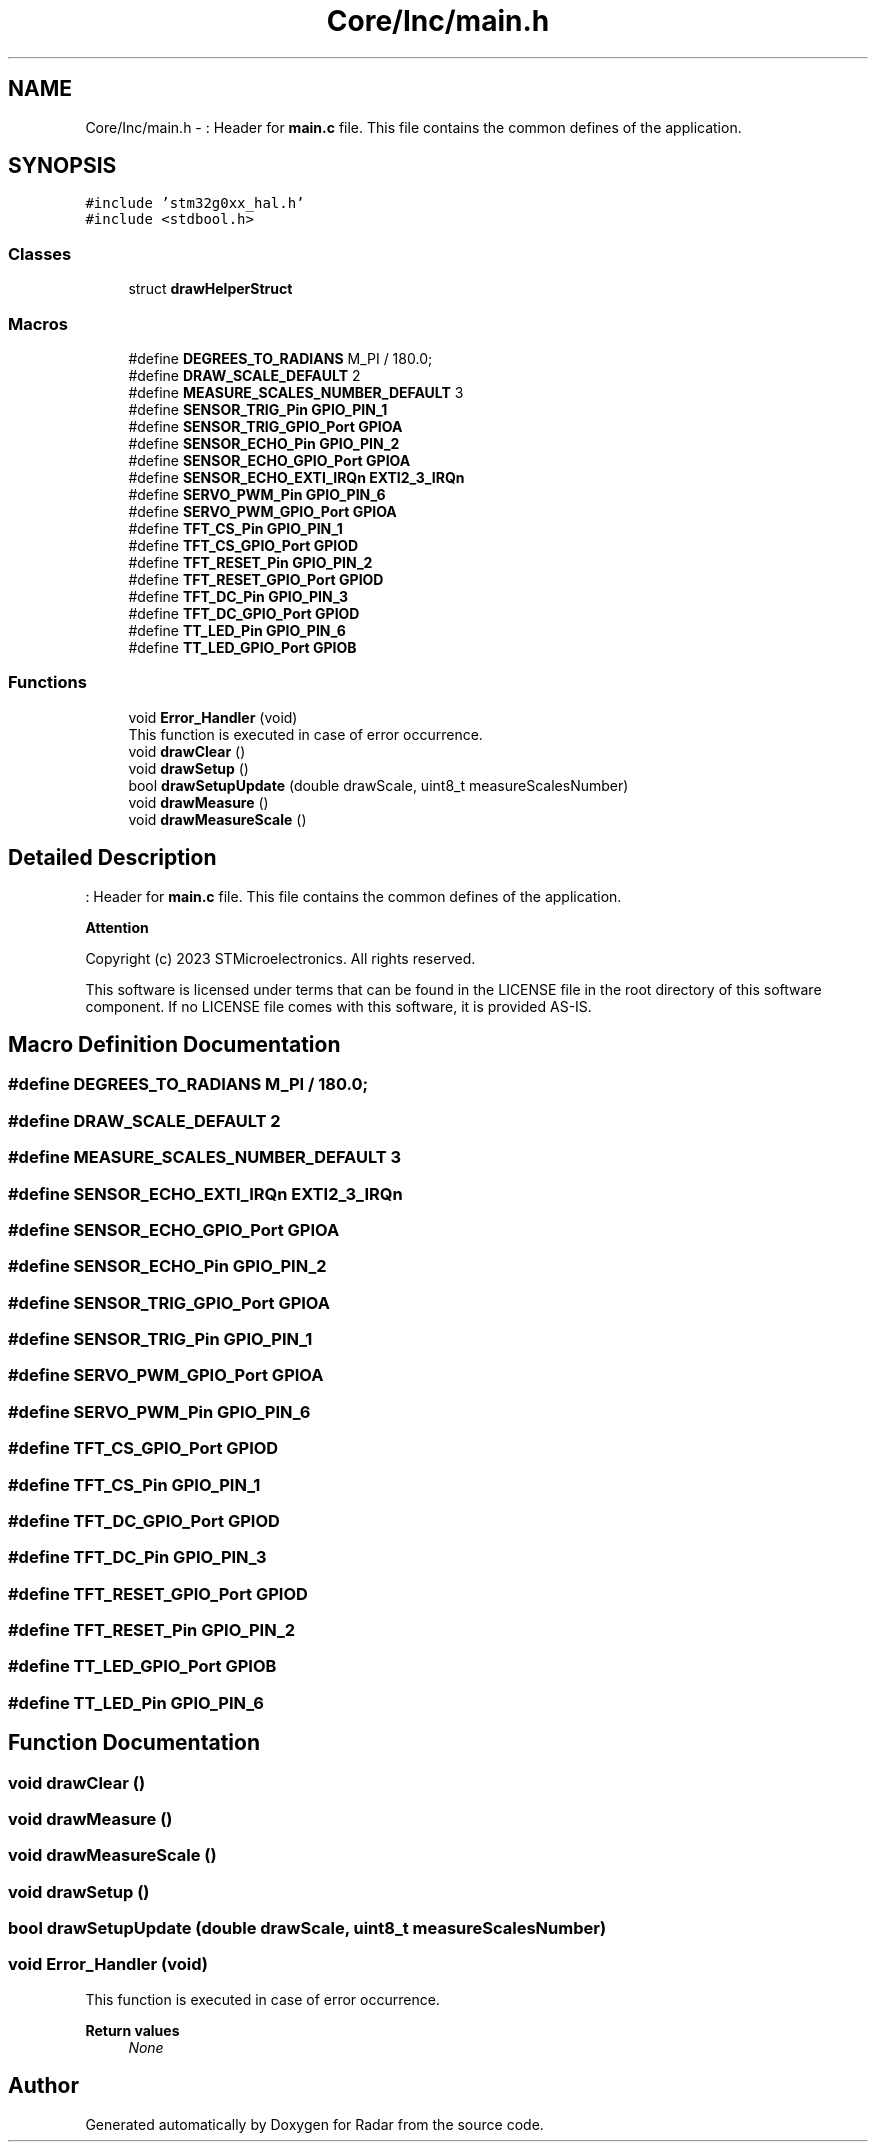 .TH "Core/Inc/main.h" 3 "Version 1.0.0" "Radar" \" -*- nroff -*-
.ad l
.nh
.SH NAME
Core/Inc/main.h \- : Header for \fBmain\&.c\fP file\&. This file contains the common defines of the application\&.  

.SH SYNOPSIS
.br
.PP
\fC#include 'stm32g0xx_hal\&.h'\fP
.br
\fC#include <stdbool\&.h>\fP
.br

.SS "Classes"

.in +1c
.ti -1c
.RI "struct \fBdrawHelperStruct\fP"
.br
.in -1c
.SS "Macros"

.in +1c
.ti -1c
.RI "#define \fBDEGREES_TO_RADIANS\fP   M_PI / 180\&.0;"
.br
.ti -1c
.RI "#define \fBDRAW_SCALE_DEFAULT\fP   2"
.br
.ti -1c
.RI "#define \fBMEASURE_SCALES_NUMBER_DEFAULT\fP   3"
.br
.ti -1c
.RI "#define \fBSENSOR_TRIG_Pin\fP   \fBGPIO_PIN_1\fP"
.br
.ti -1c
.RI "#define \fBSENSOR_TRIG_GPIO_Port\fP   \fBGPIOA\fP"
.br
.ti -1c
.RI "#define \fBSENSOR_ECHO_Pin\fP   \fBGPIO_PIN_2\fP"
.br
.ti -1c
.RI "#define \fBSENSOR_ECHO_GPIO_Port\fP   \fBGPIOA\fP"
.br
.ti -1c
.RI "#define \fBSENSOR_ECHO_EXTI_IRQn\fP   \fBEXTI2_3_IRQn\fP"
.br
.ti -1c
.RI "#define \fBSERVO_PWM_Pin\fP   \fBGPIO_PIN_6\fP"
.br
.ti -1c
.RI "#define \fBSERVO_PWM_GPIO_Port\fP   \fBGPIOA\fP"
.br
.ti -1c
.RI "#define \fBTFT_CS_Pin\fP   \fBGPIO_PIN_1\fP"
.br
.ti -1c
.RI "#define \fBTFT_CS_GPIO_Port\fP   \fBGPIOD\fP"
.br
.ti -1c
.RI "#define \fBTFT_RESET_Pin\fP   \fBGPIO_PIN_2\fP"
.br
.ti -1c
.RI "#define \fBTFT_RESET_GPIO_Port\fP   \fBGPIOD\fP"
.br
.ti -1c
.RI "#define \fBTFT_DC_Pin\fP   \fBGPIO_PIN_3\fP"
.br
.ti -1c
.RI "#define \fBTFT_DC_GPIO_Port\fP   \fBGPIOD\fP"
.br
.ti -1c
.RI "#define \fBTT_LED_Pin\fP   \fBGPIO_PIN_6\fP"
.br
.ti -1c
.RI "#define \fBTT_LED_GPIO_Port\fP   \fBGPIOB\fP"
.br
.in -1c
.SS "Functions"

.in +1c
.ti -1c
.RI "void \fBError_Handler\fP (void)"
.br
.RI "This function is executed in case of error occurrence\&. "
.ti -1c
.RI "void \fBdrawClear\fP ()"
.br
.ti -1c
.RI "void \fBdrawSetup\fP ()"
.br
.ti -1c
.RI "bool \fBdrawSetupUpdate\fP (double drawScale, uint8_t measureScalesNumber)"
.br
.ti -1c
.RI "void \fBdrawMeasure\fP ()"
.br
.ti -1c
.RI "void \fBdrawMeasureScale\fP ()"
.br
.in -1c
.SH "Detailed Description"
.PP 
: Header for \fBmain\&.c\fP file\&. This file contains the common defines of the application\&. 


.PP
\fBAttention\fP
.RS 4

.RE
.PP
Copyright (c) 2023 STMicroelectronics\&. All rights reserved\&.
.PP
This software is licensed under terms that can be found in the LICENSE file in the root directory of this software component\&. If no LICENSE file comes with this software, it is provided AS-IS\&. 
.SH "Macro Definition Documentation"
.PP 
.SS "#define DEGREES_TO_RADIANS   M_PI / 180\&.0;"

.SS "#define DRAW_SCALE_DEFAULT   2"

.SS "#define MEASURE_SCALES_NUMBER_DEFAULT   3"

.SS "#define SENSOR_ECHO_EXTI_IRQn   \fBEXTI2_3_IRQn\fP"

.SS "#define SENSOR_ECHO_GPIO_Port   \fBGPIOA\fP"

.SS "#define SENSOR_ECHO_Pin   \fBGPIO_PIN_2\fP"

.SS "#define SENSOR_TRIG_GPIO_Port   \fBGPIOA\fP"

.SS "#define SENSOR_TRIG_Pin   \fBGPIO_PIN_1\fP"

.SS "#define SERVO_PWM_GPIO_Port   \fBGPIOA\fP"

.SS "#define SERVO_PWM_Pin   \fBGPIO_PIN_6\fP"

.SS "#define TFT_CS_GPIO_Port   \fBGPIOD\fP"

.SS "#define TFT_CS_Pin   \fBGPIO_PIN_1\fP"

.SS "#define TFT_DC_GPIO_Port   \fBGPIOD\fP"

.SS "#define TFT_DC_Pin   \fBGPIO_PIN_3\fP"

.SS "#define TFT_RESET_GPIO_Port   \fBGPIOD\fP"

.SS "#define TFT_RESET_Pin   \fBGPIO_PIN_2\fP"

.SS "#define TT_LED_GPIO_Port   \fBGPIOB\fP"

.SS "#define TT_LED_Pin   \fBGPIO_PIN_6\fP"

.SH "Function Documentation"
.PP 
.SS "void drawClear ()"

.SS "void drawMeasure ()"

.SS "void drawMeasureScale ()"

.SS "void drawSetup ()"

.SS "bool drawSetupUpdate (double drawScale, uint8_t measureScalesNumber)"

.SS "void Error_Handler (void)"

.PP
This function is executed in case of error occurrence\&. 
.PP
\fBReturn values\fP
.RS 4
\fINone\fP 
.RE
.PP

.SH "Author"
.PP 
Generated automatically by Doxygen for Radar from the source code\&.
